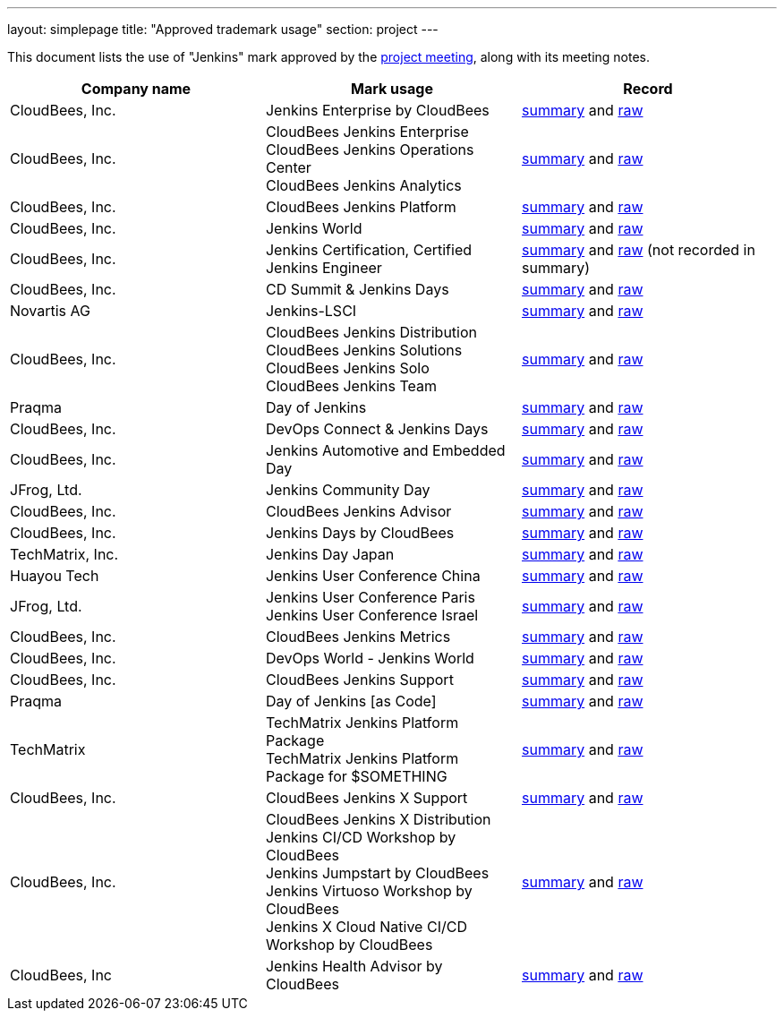 ---
layout: simplepage
title: "Approved trademark usage"
section: project
---

This document lists the use of "Jenkins" mark approved by the link:https://wiki.jenkins.io/display/JENKINS/Governance+Meeting+Agenda[project meeting], along with its meeting notes.

|===
| Company name | Mark usage | Record

| CloudBees, Inc.
| Jenkins Enterprise by CloudBees
| link:http://meetings.jenkins-ci.org/jenkins/2011/jenkins.2011-11-09-19.00.html[summary] and link:http://meetings.jenkins-ci.org/jenkins/2011/jenkins.2011-11-09-19.00.log.html[raw]

| CloudBees, Inc.
a|
CloudBees Jenkins Enterprise +
CloudBees Jenkins Operations Center +
CloudBees Jenkins Analytics
| link:http://meetings.jenkins-ci.org/jenkins/2014/jenkins.2014-11-26-19.13.html[summary] and link:http://meetings.jenkins-ci.org/jenkins/2014/jenkins.2014-11-26-19.13.log.html[raw]

| CloudBees, Inc.
| CloudBees Jenkins Platform
| link:http://meetings.jenkins-ci.org/jenkins/2015/jenkins.2015-04-29-18.00.html[summary] and link:http://meetings.jenkins-ci.org/jenkins/2015/jenkins.2015-04-29-18.00.log.html[raw]

| CloudBees, Inc.
| Jenkins World
| link:http://meetings.jenkins-ci.org/jenkins-meeting/2016/jenkins-meeting.2016-02-03-19.00.html[summary] and link:http://meetings.jenkins-ci.org/jenkins-meeting/2016/jenkins-meeting.2016-02-03-19.00.log.html[raw]

| CloudBees, Inc.
| Jenkins Certification, Certified Jenkins Engineer
| link:http://meetings.jenkins-ci.org/jenkins-meeting/2016/jenkins-meeting.2016-02-17-19.00.html[summary] and link:http://meetings.jenkins-ci.org/jenkins-meeting/2016/jenkins-meeting.2016-02-17-19.00.log.html[raw] (not recorded in summary)

| CloudBees, Inc.
| CD Summit & Jenkins Days
| link:http://meetings.jenkins-ci.org/jenkins-meeting/2016/jenkins-meeting.2016-03-30-18.00.html[summary] and link:http://meetings.jenkins-ci.org/jenkins-meeting/2016/jenkins-meeting.2016-03-30-18.00.log.html[raw]

| Novartis AG
| Jenkins-LSCI
| link:http://meetings.jenkins-ci.org/jenkins-meeting/2016/jenkins-meeting.2016-09-28-18.00.html[summary] and link:http://meetings.jenkins-ci.org/jenkins-meeting/2016/jenkins-meeting.2016-09-28-18.00.log.html[raw]

| CloudBees, Inc.
a| 
CloudBees Jenkins Distribution + 
CloudBees Jenkins Solutions + 
CloudBees Jenkins Solo +
CloudBees Jenkins Team
| link:http://meetings.jenkins-ci.org/jenkins-meeting/2017/jenkins-meeting.2017-02-01-18.27.html[summary] and link:http://meetings.jenkins-ci.org/jenkins-meeting/2017/jenkins-meeting.2017-02-01-18.27.log.html[raw]

| Praqma
| Day of Jenkins
| link:http://meetings.jenkins-ci.org/jenkins-meeting/2017/jenkins-meeting.2017-03-15-18.00.html[summary] and link:http://meetings.jenkins-ci.org/jenkins-meeting/2017/jenkins-meeting.2017-03-15-18.00.log.html[raw]

| CloudBees, Inc.
| DevOps Connect & Jenkins Days
| link:http://meetings.jenkins-ci.org/jenkins-meeting/2017/jenkins-meeting.2017-03-15-18.00.html[summary] and link:http://meetings.jenkins-ci.org/jenkins-meeting/2017/jenkins-meeting.2017-03-15-18.00.log.html[raw]

| CloudBees, Inc.
| Jenkins Automotive and Embedded Day
| link:http://meetings.jenkins-ci.org/jenkins-meeting/2017/jenkins-meeting.2017-03-15-18.00.html[summary] and link:http://meetings.jenkins-ci.org/jenkins-meeting/2017/jenkins-meeting.2017-03-15-18.00.log.html[raw]

| JFrog, Ltd.
| Jenkins Community Day
| link:http://meetings.jenkins-ci.org/jenkins-meeting/2017/jenkins-meeting.2017-03-29-18.02.html[summary] and link:http://meetings.jenkins-ci.org/jenkins-meeting/2017/jenkins-meeting.2017-03-29-18.02.log.html[raw]

| CloudBees, Inc.	
| CloudBees Jenkins Advisor	
| link:http://meetings.jenkins-ci.org/jenkins-meeting/2017/jenkins-meeting.2017-08-02-18.00.html[summary] and link:http://meetings.jenkins-ci.org/jenkins-meeting/2017/jenkins-meeting.2017-08-02-18.00.log.html[raw]

| CloudBees, Inc.
| Jenkins Days by CloudBees	
| link:http://meetings.jenkins-ci.org/jenkins-meeting/2017/jenkins-meeting.2017-09-13-18.00.html[summary] and link:http://meetings.jenkins-ci.org/jenkins-meeting/2017/jenkins-meeting.2017-09-13-18.00.log.html[raw]

| TechMatrix, Inc.	
| Jenkins Day Japan	
| link:http://meetings.jenkins-ci.org/jenkins-meeting/2017/jenkins-meeting.2017-09-13-18.00.html[summary] and link:http://meetings.jenkins-ci.org/jenkins-meeting/2017/jenkins-meeting.2017-09-13-18.00.log.html[raw]

| Huayou Tech 
| Jenkins User Conference China	
| link:http://meetings.jenkins-ci.org/jenkins-meeting/2017/jenkins-meeting.2017-09-27-18.00.html[summary] and link:http://meetings.jenkins-ci.org/jenkins-meeting/2017/jenkins-meeting.2017-09-27-18.00.log.html[raw]

| JFrog, Ltd.	
a| 
Jenkins User Conference Paris +
Jenkins User Conference Israel
| link:http://meetings.jenkins-ci.org/jenkins-meeting/2018/jenkins-meeting.2018-01-17-18.01.html[summary] and link:http://meetings.jenkins-ci.org/jenkins-meeting/2018/jenkins-meeting.2018-01-17-18.01.log.html[raw]

| CloudBees, Inc.
| CloudBees Jenkins Metrics	
| link:http://meetings.jenkins-ci.org/jenkins-meeting/2018/jenkins-meeting.2018-03-14-18.00.html[summary] and link:http://meetings.jenkins-ci.org/jenkins-meeting/2018/jenkins-meeting.2018-03-14-18.00.log.html[raw]

| CloudBees, Inc.
| DevOps World - Jenkins World	
| link:http://meetings.jenkins-ci.org/jenkins-meeting/2018/jenkins-meeting.2018-04-11-18.00.html[summary] and link:http://meetings.jenkins-ci.org/jenkins-meeting/2018/jenkins-meeting.2018-04-11-18.00.log.html[raw]

| CloudBees, Inc.
| CloudBees Jenkins Support	
| link:http://meetings.jenkins-ci.org/jenkins-meeting/2018/jenkins-meeting.2018-06-06-18.00.html[summary] and link:http://meetings.jenkins-ci.org/jenkins-meeting/2018/jenkins-meeting.2018-06-06-18.00.log.html[raw]

| Praqma 
| Day of Jenkins [as Code]	
| link:http://meetings.jenkins-ci.org/jenkins-meeting/2018/jenkins-meeting.2018-06-20-18.10.html[summary] and link:http://meetings.jenkins-ci.org/jenkins-meeting/2018/jenkins-meeting.2018-06-20-18.10.log.html[raw]

| TechMatrix	
a| 
TechMatrix Jenkins Platform Package +
TechMatrix Jenkins Platform Package for $SOMETHING
| link:http://meetings.jenkins-ci.org/jenkins-meeting/2018/jenkins-meeting.2018-10-10-17.59.html[summary] and link:http://meetings.jenkins-ci.org/jenkins-meeting/2018/jenkins-meeting.2018-10-10-17.59.log.html[raw]

| CloudBees, Inc.
| CloudBees Jenkins X Support	
| link:http://meetings.jenkins-ci.org/jenkins-meeting/2018/jenkins-meeting.2018-12-05-18.01.html[summary] and link:http://meetings.jenkins-ci.org/jenkins-meeting/2018/jenkins-meeting.2018-12-05-18.01.log.html[raw]

| CloudBees, Inc.	
a| 
CloudBees Jenkins X Distribution +
Jenkins CI/CD Workshop by CloudBees +
Jenkins Jumpstart by CloudBees +
Jenkins Virtuoso Workshop by CloudBees +
Jenkins X Cloud Native CI/CD Workshop by CloudBees
| link:http://meetings.jenkins-ci.org/jenkins-meeting/2018/jenkins-meeting.2018-12-19-18.00.html[summary] and link:http://meetings.jenkins-ci.org/jenkins-meeting/2018/jenkins-meeting.2018-12-19-18.00.log.html[raw]

| CloudBees, Inc
| Jenkins Health Advisor by CloudBees	
| link:http://meetings.jenkins-ci.org/jenkins-meeting/2019/jenkins-meeting.2019-09-25-18.00.html[summary] and link:http://meetings.jenkins-ci.org/jenkins-meeting/2019/jenkins-meeting.2019-09-25-18.00.log.html[raw]

|===
